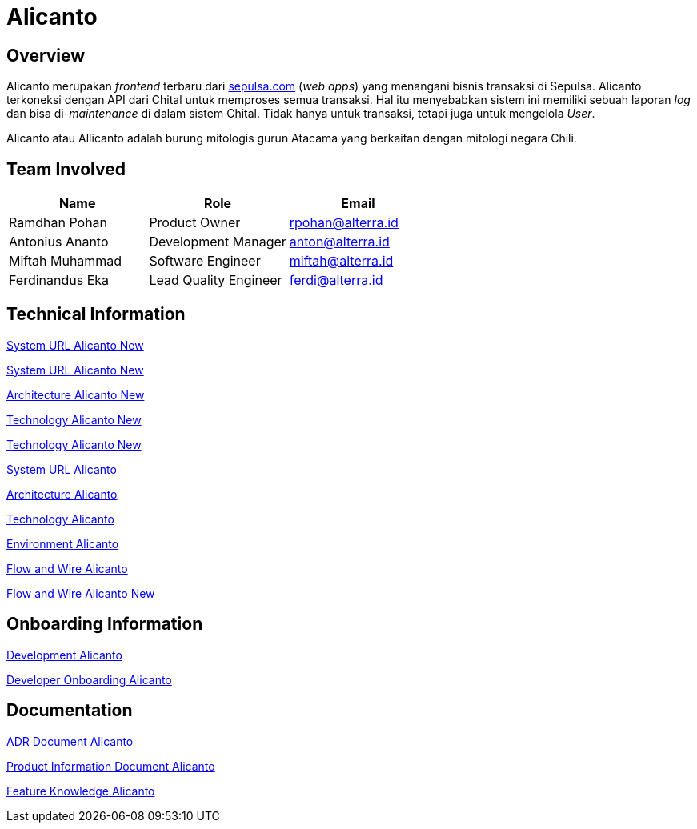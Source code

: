 = Alicanto
:keywords: sti, sepulsa, whitelabel-order-system-client, chital

== Overview

Alicanto merupakan _frontend_ terbaru dari http://sepulsa.com[sepulsa.com] (_web apps_) yang menangani bisnis transaksi di  Sepulsa.
Alicanto terkoneksi dengan API dari Chital untuk memproses semua transaksi.
Hal itu menyebabkan sistem ini memiliki sebuah laporan _log_ dan bisa di-_maintenance_ di dalam sistem Chital.
Tidak hanya untuk transaksi, tetapi juga untuk mengelola _User_.

Alicanto atau Allicanto adalah burung mitologis gurun Atacama yang berkaitan dengan mitologi negara Chili.

== Team Involved

|===
| *Name* | *Role* | *Email* 

| Ramdhan Pohan
| Product Owner
| rpohan@alterra.id

| Antonius Ananto
| Development Manager
| anton@alterra.id

| Miftah Muhammad
| Software Engineer
| miftah@alterra.id

| Ferdinandus Eka
| Lead Quality Engineer
| ferdi@alterra.id

|===

== Technical Information

link:../docs/url-alicanto[System URL Alicanto New]

link:../docs/url-alicanto.adoc[System URL Alicanto New]

link:../docs/architecture-alicanto[Architecture Alicanto New]

link:../docs/technology-alicanto[Technology Alicanto New]

link:/sepulsa/alicanto/docs/technology-alicanto[Technology Alicanto New]

<<docs/url-alicanto.adoc#, System URL Alicanto>>

<<docs/architecture-alicanto.adoc#, Architecture Alicanto>>

<<docs/technology-alicanto.adoc#, Technology Alicanto>>

<<docs/environment-alicanto.adoc#, Environment Alicanto>>

<<docs/flow-wire-alicanto.adoc#, Flow and Wire Alicanto>>

link:docs/flow-wire-alicanto.adoc[Flow and Wire Alicanto New]

== Onboarding Information

<<docs/development-alicanto.adoc#, Development Alicanto>>

<<docs/dev-onboarding-alicanto.adoc#, Developer Onboarding Alicanto>>

== Documentation

<<docs/adr-doc-alicanto.adoc#, ADR Document Alicanto>>

<<docs/product-information-alicanto.adoc#, Product Information Document Alicanto>>

<<docs/feature-knowledge-alicanto.adoc#, Feature Knowledge Alicanto>>
